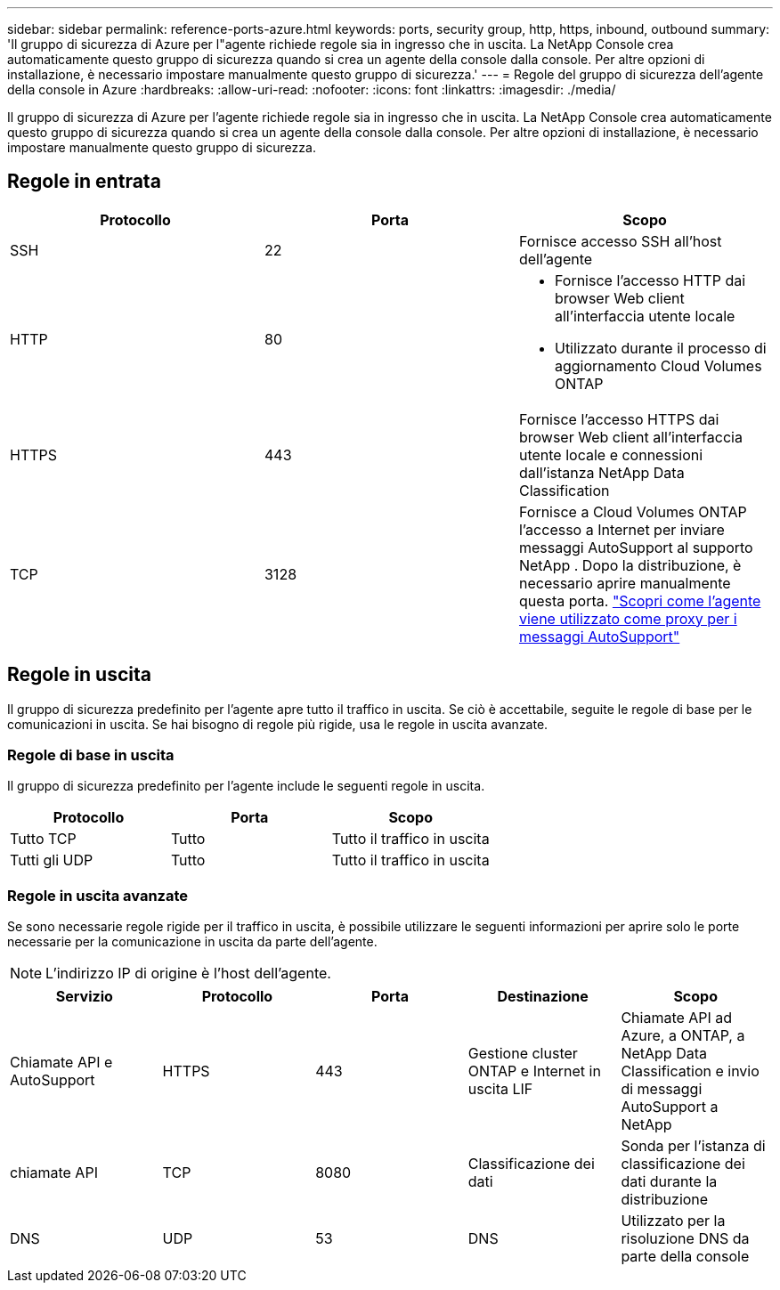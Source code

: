 ---
sidebar: sidebar 
permalink: reference-ports-azure.html 
keywords: ports, security group, http, https, inbound, outbound 
summary: 'Il gruppo di sicurezza di Azure per l"agente richiede regole sia in ingresso che in uscita.  La NetApp Console crea automaticamente questo gruppo di sicurezza quando si crea un agente della console dalla console. Per altre opzioni di installazione, è necessario impostare manualmente questo gruppo di sicurezza.' 
---
= Regole del gruppo di sicurezza dell'agente della console in Azure
:hardbreaks:
:allow-uri-read: 
:nofooter: 
:icons: font
:linkattrs: 
:imagesdir: ./media/


[role="lead"]
Il gruppo di sicurezza di Azure per l'agente richiede regole sia in ingresso che in uscita.  La NetApp Console crea automaticamente questo gruppo di sicurezza quando si crea un agente della console dalla console. Per altre opzioni di installazione, è necessario impostare manualmente questo gruppo di sicurezza.



== Regole in entrata

[cols="3*"]
|===
| Protocollo | Porta | Scopo 


| SSH | 22 | Fornisce accesso SSH all'host dell'agente 


| HTTP | 80  a| 
* Fornisce l'accesso HTTP dai browser Web client all'interfaccia utente locale
* Utilizzato durante il processo di aggiornamento Cloud Volumes ONTAP




| HTTPS | 443 | Fornisce l'accesso HTTPS dai browser Web client all'interfaccia utente locale e connessioni dall'istanza NetApp Data Classification 


| TCP | 3128 | Fornisce a Cloud Volumes ONTAP l'accesso a Internet per inviare messaggi AutoSupport al supporto NetApp .  Dopo la distribuzione, è necessario aprire manualmente questa porta. https://docs.netapp.com/us-en/storage-management-cloud-volumes-ontap/task-verify-autosupport.html["Scopri come l'agente viene utilizzato come proxy per i messaggi AutoSupport"^] 
|===


== Regole in uscita

Il gruppo di sicurezza predefinito per l'agente apre tutto il traffico in uscita.  Se ciò è accettabile, seguite le regole di base per le comunicazioni in uscita.  Se hai bisogno di regole più rigide, usa le regole in uscita avanzate.



=== Regole di base in uscita

Il gruppo di sicurezza predefinito per l'agente include le seguenti regole in uscita.

[cols="3*"]
|===
| Protocollo | Porta | Scopo 


| Tutto TCP | Tutto | Tutto il traffico in uscita 


| Tutti gli UDP | Tutto | Tutto il traffico in uscita 
|===


=== Regole in uscita avanzate

Se sono necessarie regole rigide per il traffico in uscita, è possibile utilizzare le seguenti informazioni per aprire solo le porte necessarie per la comunicazione in uscita da parte dell'agente.


NOTE: L'indirizzo IP di origine è l'host dell'agente.

[cols="5*"]
|===
| Servizio | Protocollo | Porta | Destinazione | Scopo 


| Chiamate API e AutoSupport | HTTPS | 443 | Gestione cluster ONTAP e Internet in uscita LIF | Chiamate API ad Azure, a ONTAP, a NetApp Data Classification e invio di messaggi AutoSupport a NetApp 


| chiamate API | TCP | 8080 | Classificazione dei dati | Sonda per l'istanza di classificazione dei dati durante la distribuzione 


| DNS | UDP | 53 | DNS | Utilizzato per la risoluzione DNS da parte della console 
|===